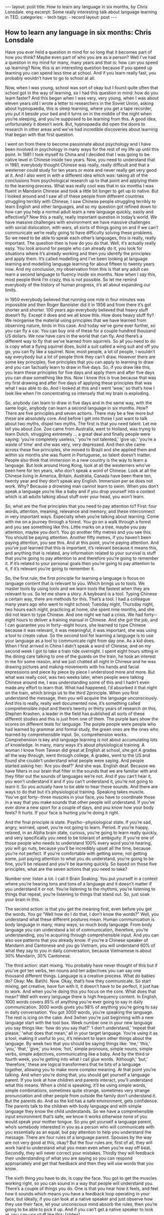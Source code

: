 #+BEGIN_HTML
---
layout: post
title: How to learn any language in six months, by Chris Lonsdale. eng
excerpt: Some really interesting talk about language learning in TED.
categories:
    - tech
tags:
    - record
layout: post
---
#+END_HTML
#+STARTUP: showall
#+STARTUP: hidestars
** How to learn any language in six months:  Chris Lonsdale

Have you ever held a question in mind for so long that it becomes  part of how you think? Maybe
even part of who you are as a person?  Well I’ve had a question in my mind for many, many years
and that is: how can you speed up learning?  Now, this is an interesting question because  if you
speed up learning you can spend less time at school.  And if you learn really fast, you probably
wouldn’t  have to go to school at all.

Now, when I was young, school was sort of okay but I found
quite often that school got in the way of learning, so I had this question in mind: how do you learn
faster? And this began when I was very, very young, when I was about eleven years old I wrote a
letter to researchers in the Soviet Union, asking about hypnopaedia, this is sleep learning, where
you get a tape recorder, you put it beside your bed and it turns on in the middle of the night when
you’re sleeping, and you’re supposed to be learning from this. A good idea, unfortunately it doesn’t
work.  But, hypnopaedia did open the doors to research in other areas and we’ve had incredible
discoveries about learning that began with that first question.

I went on from there to become passionate about psychology and I have been involved in
psychology in many ways for the rest of my life up until this point. In  1981 I took myself to China
and I decided  that I was going to be native level in Chinese  inside two years. Now, you need to
understand that in 1981, everybody thought  Chinese  was really,  really difficult and that a westerner
could study for ten years or more and never really get very good at it.  And I also went in with a
different idea which was: taking all of the conclusions from psychological research up to that point
and applying them to the learning process.  What was really cool was that in six months I was fluent
in Mandarin Chinese  and took a little bit longer to get up to native.  But I looked around and I saw all
of these people from different countries struggling terribly with Chinese, I saw Chinese  people
struggling terribly to learn English  and other languages, and so my question got refined  down to:
how can you help a normal adult learn a new language quickly, easily and effectively?  Now this a
really, really important question in today’s  world. We  have massive  challenges with environment
we have massive  challenges with social dislocation, with wars, all sorts of things going on and if we
can’t communicate we’re really going to have difficulty solving  these problems.  So  we need to be
able to speak each other’s  languages, this is really,  really important.  The question then is how do
you do that. Well, it’s actually really easy. You look around for people who can already  do it, you
look for situations where it’s already  working  and then you identify the principles and apply them.
It’s called modelling and I’ve been looking  at language learning and modelling language learning for
about fifteen  to twenty years now.  And my conclusion, my observation from this is that any adult
can learn a second language to fluency  inside six months.  Now when I say this, most people think
I’m crazy, this is not possible.  So  let me remind everybody of the history  of human progress, it’s all
about expanding our limits.

In 1950 everybody believed that running  one mile in four minutes  was impossible and then Roger
Bannister did it in 1956 and from there it’s got shorter  and shorter.  100 years ago everybody
believed  that heavy stuff doesn’t  fly.  Except it does and we all know this. How does heavy stuff fly?
We reorganise the material using principles that we have learned  from observing nature,  birds in
this case. And today we’ve gone ever further, so you can fly a car.  You can buy one of these for a
couple hundred  thousand US dollars.  We  now have cars in the world that can fly.  And there’s  a
different way to fly that we’ve learned  from squirrels.  So  all you need to do is copy what a flying
squirrel  does, build a suit called a wing suit and off you go, you can fly like a squirrel.  Now, most
people, a lot of people,  I wouldn’t say everybody but a lot of people think they can’t draw. However
there are some key principles, five principles that you can apply to learning to draw and you can
1actually learn to draw in five days. So, if you draw like this, you learn these principles for five days
and apply them and after five days you can draw something like this. Now I know this is true
because that was my first drawing  and after five days of applying these principles that was what I
was able to do.  And I looked at this and I went ‘wow,’ so that’s how I look like when I’m
concentrating so intensely that my brain is exploding.

So, anybody  can learn to draw in five days and in the same way, with the same logic, anybody  can
learn a second language in six months.  How? There are five principles and seven actions.  There
may be a few more but these are absolutely core. And before I get into those I just want to talk
about two myths, dispel two myths. The first is that you need talent.  Let me tell you about Zoe.  Zoe
came from Australia, went to Holland, was trying to learn Dutch, struggling extremely ... a great deal
and finally  people were saying:  ‘you’re  completely useless,’ ‘you’re  not talented,’ ‘give up,’ ‘you’re  a
waste of time’ and she was very, very depressed.  And then she came across these five principles,
she moved to Brazil and she applied  them and within six months she was fluent in Portuguese, so
talent doesn’t  matter.  People also think that immersion in a new country  is the way to learn a
language.  But look around Hong Kong, look at all the westerners who’ve been here for ten years,
who don’t speak a word of Chinese.  Look at all the Chinese  living in America, Britain, Australia,
Canada have been there ten, twenty year and they don’t speak any English.  Immersion per se does
not work. Why? Because  a drowning man cannot learn to swim. When you don’t speak a language
you’re like a baby and if you drop yourself into a context  which is all adults talking  about stuff over
your head, you won’t learn.

So, what are the five principles that you need to pay attention to? First: four words, attention,
meaning,  relevance and memory,  and these interconnect in very important ways. Especially  when
you’re talking  about learning.  Come with me on a journey  through  a forest.  You go on a walk
through a forest and you see something like this. Little marks on a tree, maybe you pay attention,
maybe you don’t. You go another  fifty metres and you see this. You should be paying attention.
Another fifty metres,  if you haven’t  been paying attention, you see this. And at this point, you’re
paying attention.  And you’ve just learned  that this is important, it’s relevant because  it means this,
and anything that is related, any information related  to your survival is stuff that you’re going to pay
attention to and therefore you’re going to remember it.  If  it’s related  to your personal goals then
you’re going to pay attention to it, if it’s relevant you’re going to remember it.

So, the first rule, the first principle for learning a language is focus on language content  that is
relevant  to you.  Which brings us to tools. We  master tools by using tools and we learn tools the
fastest when they are relevant to us.  So  let me share a story. A keyboard is a tool. Typing Chinese  a
certain way, there are methods  for this. That’s a tool. I had a colleague many years ago who went to
night school;  Tuesday  night, Thursday night, two hours each night, practicing at home, she spent
nine months,  and she did not learn to type Chinese.  And one night we had a crisis.  We  had forty-­‐
eight hours to deliver  a training manual in Chinese.  And she got the job, and I can guarantee you in
forty-­‐eight hours, she learned  to type Chinese  because  it was relevant, it was meaningful, it was
important, she was using a tool to create value. So  the second tool for learning a language is to use
your language as a tool to communicate right from day one.  As  a kid does. When I first arrived  in
China I didn’t speak a word of Chinese, and on my second week I got to take a train ride overnight.  I
spent eight hours sitting  in the dining care talking  to one of the guards on the train, he took an
interest  in me for some reason,  and we just chatted  all night in Chinese  and he was drawing  pictures
and making movements with his hands and facial expressions and piece by piece by piece I
understood more and more. But what was really cool, was two weeks later, when people were
talking Chinese  around me, I was understanding some of this and I hadn’t even made any effort to
learn that. What had happened, I’d absorbed it that night on the train, which brings us to the third
2principle.  When you first understand the message, then you will acquire  the language
unconsciously. And this is really,  really well documented now, it’s something called comprehensible
input and there’s  twenty or thirty years of research on this, Stephen  Krashen, a leader in the field
has published all sorts of these different studies  and this is just from one of them. The purple bars
show the scores on different tests for language.  The purple people were people who had learned  by
grammar and formal study, the green ones are the ones who learned  by comprehensible input. So,
comprehension works. Comprehension is key and language learning is not about accumulating lots
of knowledge.  In  many, many ways it’s about physiological training.  A woman I know from Taiwan
did great at English  at school,  she got A grades all the way through, went through  college, A grades,
went to the US and found she couldn’t understand what people were saying.  And people started
asking her: ‘Are you deaf?’ And she was.  English deaf. Because we have filters  in our brain that filter
in the sounds that we are familiar with and they filter out the sounds of languages we’re not.  And if
you can’t hear it, you won’t understand it and if you can’t understand it, you’re not going to learn it.
So you actually have to be able to hear these sounds.  And there are ways to do that but it’s
physiological training.  Speaking takes muscle.  You’ve got forty-­‐three muscles  in your face, you have
to coordinate those in a way that you make sounds that other people will understand.  If  you’ve ever
done a new sport for a couple of days, and you know how your body feels? It  hurts. If  your face is
hurting you’re doing it right.

And the final principle is state. Psycho-­‐physiological state. If  you’re sad, angry, worried, upset,
you’re not going to learn. Period.  If  you’re happy, relaxed, in an Alpha brain state, curious, you’re
going to learn really quickly, and very specifically you need to be tolerant of ambiguity.  If  you’re one
of those people who needs to understand 100% every word you’re hearing, you will go nuts,
because you’ll be incredibly upset all the time, because  you’re not perfect.  If  you’re comfortable
with getting  some, not getting  some, just paying attention to what you do understand, you’re going
to be fine, you’ll be relaxed  and you’ll be learning quickly.  So  based on those five principles, what
are the seven actions  that you need to take?

Number one: listen a lot.  I call it Brain Soaking.  You put yourself in a context  where you’re hearing
tons and tons of a language and it doesn’t  matter if you understand it or not.  You’re listening to the
rhythms,  you’re listening to things that repeat,  you’re listening to things that stand out.  So, just soak
your brain in this.

The second action:  is that you get the meaning  first, even before you get the words. You go “Well
how do I do that, I don’t know the words?”  Well, you understand what these different postures
mean.  Human communication is body language in many, many ways, so much body language.  From
body language you can understand a lot of communication, therefore, you’re understanding, you’re
acquiring through  comprehensible input. And you can also use patterns that you already  know. If
you’re a Chinese  speaker  of Mandarin and Cantonese and you go Vietnam, you will understand 60%
of what they say to you in daily conversation, because  Vietnamese is about 30% Mandarin, 30%
Cantonese.

The third action:  start mixing.  You probably have never thought  of this but if you’ve got ten verbs,
ten nouns and ten adjectives you can say one thousand different things.  Language is a creative
process.  What do babies do?  Okay: Me.  Bat(h).  Now.  Okay, that’s how they communicate.  So  start
mixing, get creative, have fun with it, it doesn’t  have to be perfect, it just has to work. And when
you’re doing this you focus on the core. What does that mean? Well with every language there is
high frequency content.  In  English, 1000 words covers 85% of anything you’re ever going to say in
daily communication. 3000 words gives you 98% of anything you’re going to say in daily
conversation.  You got 3000 words, you’re speaking the language.  The rest is icing on the cake. And
3when you’re just beginning with a new language start with the tool box.  Week number one in your
new language you say things like: ‘how do you say that?’ ‘I don’t understand,’ ‘repeat  that please,’
‘what does that mean,’ all in your target language.  You’re using it as a tool, making it useful to you,
it’s relevant to learn other things about the language.  By  week two that you should be saying things
like: ‘me,’ ‘this,’  ‘you,’ ‘that,’  ‘give,’  you know, ‘hot,’ simple pronouns, simple nouns, simple verbs,
simple adjectives, communicating like a baby. And by the third or fourth week, you’re getting  into
what I call glue words. ‘Although,’ ‘but,’ ‘therefore,’ these are logical  transformers that tie bits of a
language  together, allowing you to make more complex  meaning.  At  that point you’re talking.  And
when you’re doing that, you should get yourself a language parent.  If  you look at how children and
parents interact, you’ll understand what this means. When a child is speaking, it’ll be using simple
words, simple combinations, sometimes quite strange, sometimes very strange  pronunciation and
other people from outside  the family don’t understand it.  But the parents  do.  And so the kid has a
safe environment, gets confidence.  The parents  talk to the children with body language and with
simple language they know the child understands.  So  we have a comprehensible input environment
that’s safe, we know it works otherwise none of you would speak your mother tongue.  So  you get
yourself  a language parent,  who’s somebody interested in you as a person who will communicate
with you essentially as an equal, but pay attention to help you understand the message.  There are
four rules of a language parent.  Spouses by the way are not very good at this, okay? But the four
rules are, first of all, they will work hard to understand what you mean even when you’re way off
beat.  Secondly, they will never correct  your mistakes.  Thirdly they will feedback their
understanding of what you are saying so you can respond  appropriately and get that feedback and
then they will use words that you know.

The sixth thing you have to do, is copy the face. You got to get the muscles  working  right, so you can
sound in a way that people will understand you.  There’s a couple of things you do.  One is that you
hear how it feels, and feel how it sounds which means you have a feedback loop operating in your
face, but ideally, if you can look at a native speaker  and just observe  how they use their face, let your
unconscious mind absorb the rules, then you’re going to be able to pick it up.  And if you can’t get a
native speaker  to look at, you can use stuff like this: [slides].

And the final idea here, the final action you need to take is something that I call “direct  connect.”
What does this mean? Well most people learning a second language sort of take the mother tongue
words and take the target words and go over them again and again in their mind to try and
remember  them. Really inefficient.  What you need to do is realise  that everything you know is an
image inside your mind, it’s feelings, if you talk about fire you can smell the smoke you can hear the
crackling, you can see the flames.  So  what you do, is you go into that imagery  and all of that memory
and you come out with another  pathway.  So  I call it ‘same box, different path.’ You come out of that
pathway,  you build it over time you become more and more skilled  at just connecting the new
sounds to those images that you already  have, into that internal representation.  And over time you
even become naturally good at that process, that becomes  unconscious.

So, there are five principles that you need to work with, seven actions, if you do any of them, you’re
going to improve.  And remember these are things under your control  as the learner.  Do  them all
and you’re going to be fluent in a second language in six months.

Thank you.

Reference:

[[http://tedxtalks.ted.com/video/How-to-learn-any-language-in-si][How to learn any language in six months: Chris Lonsdale at TEDxLingnanUniversity]]
[[http://www.the-third-ear.com/files/TEDx-ChrisLonsdale-LearnAnyLanguage6Months.pdf][download pdf]]
